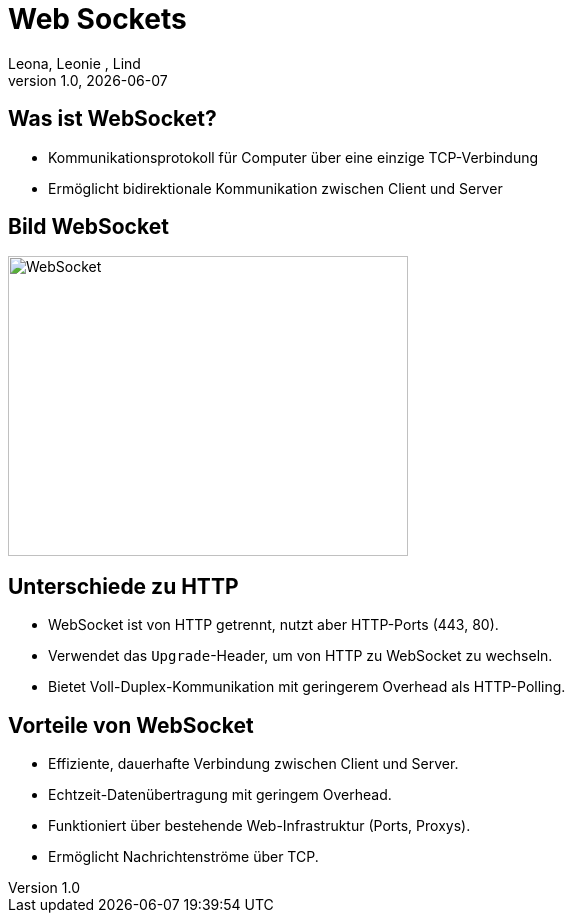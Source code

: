 = Web Sockets
:author: Leona, Leonie , Lind
:revnumber: 1.0
:revdate: {docdate}
:encoding: utf-8
:lang: de
:doctype: article
//:icons: font
:customcss: css/presentation.css
//:revealjs_customtheme: css/sky.css
//:revealjs_customtheme: css/black.css
:revealjs_width: 1408
:revealjs_height: 792
:source-highlighter: highlightjs
:iconfont-remote!:
:iconfont-name: fonts/fontawesome/css/all

ifdef::env-ide[]
:imagesdir: ../images
endif::[]
ifndef::env-ide[]
:imagesdir: images
endif::[]
//:revealjs_theme: sky
//:title-slide-background-image: websocket_connection.png
:title-slide-transition: zoom
:title-slide-transition-speed: fast


== Was ist WebSocket?

* Kommunikationsprotokoll für Computer über eine einzige TCP-Verbindung
* Ermöglicht bidirektionale Kommunikation zwischen Client und Server



== Bild WebSocket
image::websocket_connection.png[WebSocket, 400, 300]


== Unterschiede zu HTTP

* WebSocket ist von HTTP getrennt, nutzt aber HTTP-Ports (443, 80).
* Verwendet das `Upgrade`-Header, um von HTTP zu WebSocket zu wechseln.
* Bietet Voll-Duplex-Kommunikation mit geringerem Overhead als HTTP-Polling.


== Vorteile von WebSocket

* Effiziente, dauerhafte Verbindung zwischen Client und Server.
* Echtzeit-Datenübertragung mit geringem Overhead.
* Funktioniert über bestehende Web-Infrastruktur (Ports, Proxys).
* Ermöglicht Nachrichtenströme über TCP.


